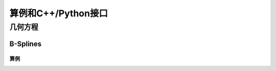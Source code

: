 算例和C++/Python接口
==========================

几何方程
---------------------------

B-Splines
^^^^^^^^^^^^^^^^^^^^^^

算例
"""""""""""""""





		  
